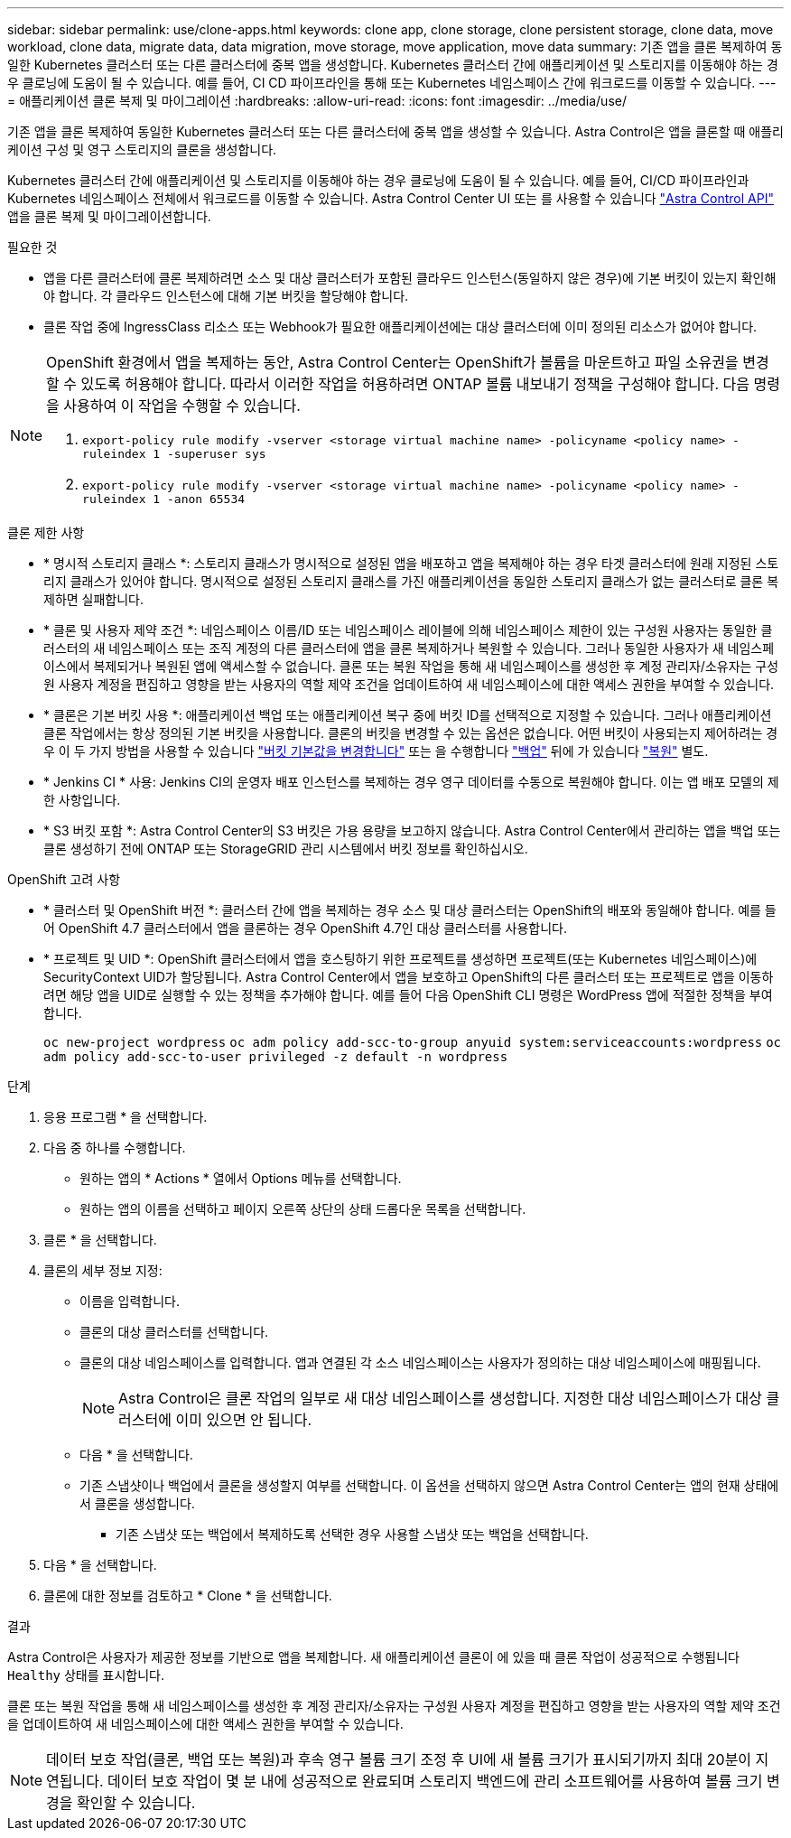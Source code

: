 ---
sidebar: sidebar 
permalink: use/clone-apps.html 
keywords: clone app, clone storage, clone persistent storage, clone data, move workload, clone data, migrate data, data migration, move storage, move application, move data 
summary: 기존 앱을 클론 복제하여 동일한 Kubernetes 클러스터 또는 다른 클러스터에 중복 앱을 생성합니다. Kubernetes 클러스터 간에 애플리케이션 및 스토리지를 이동해야 하는 경우 클로닝에 도움이 될 수 있습니다. 예를 들어, CI CD 파이프라인을 통해 또는 Kubernetes 네임스페이스 간에 워크로드를 이동할 수 있습니다. 
---
= 애플리케이션 클론 복제 및 마이그레이션
:hardbreaks:
:allow-uri-read: 
:icons: font
:imagesdir: ../media/use/


[role="lead"]
기존 앱을 클론 복제하여 동일한 Kubernetes 클러스터 또는 다른 클러스터에 중복 앱을 생성할 수 있습니다. Astra Control은 앱을 클론할 때 애플리케이션 구성 및 영구 스토리지의 클론을 생성합니다.

Kubernetes 클러스터 간에 애플리케이션 및 스토리지를 이동해야 하는 경우 클로닝에 도움이 될 수 있습니다. 예를 들어, CI/CD 파이프라인과 Kubernetes 네임스페이스 전체에서 워크로드를 이동할 수 있습니다. Astra Control Center UI 또는 를 사용할 수 있습니다 https://docs.netapp.com/us-en/astra-automation/index.html["Astra Control API"^] 앱을 클론 복제 및 마이그레이션합니다.

.필요한 것
* 앱을 다른 클러스터에 클론 복제하려면 소스 및 대상 클러스터가 포함된 클라우드 인스턴스(동일하지 않은 경우)에 기본 버킷이 있는지 확인해야 합니다. 각 클라우드 인스턴스에 대해 기본 버킷을 할당해야 합니다.
* 클론 작업 중에 IngressClass 리소스 또는 Webhook가 필요한 애플리케이션에는 대상 클러스터에 이미 정의된 리소스가 없어야 합니다.


[NOTE]
====
OpenShift 환경에서 앱을 복제하는 동안, Astra Control Center는 OpenShift가 볼륨을 마운트하고 파일 소유권을 변경할 수 있도록 허용해야 합니다. 따라서 이러한 작업을 허용하려면 ONTAP 볼륨 내보내기 정책을 구성해야 합니다. 다음 명령을 사용하여 이 작업을 수행할 수 있습니다.

. `export-policy rule modify -vserver <storage virtual machine name> -policyname <policy name> -ruleindex 1 -superuser sys`
. `export-policy rule modify -vserver <storage virtual machine name> -policyname <policy name> -ruleindex 1 -anon 65534`


====
.클론 제한 사항
* * 명시적 스토리지 클래스 *: 스토리지 클래스가 명시적으로 설정된 앱을 배포하고 앱을 복제해야 하는 경우 타겟 클러스터에 원래 지정된 스토리지 클래스가 있어야 합니다. 명시적으로 설정된 스토리지 클래스를 가진 애플리케이션을 동일한 스토리지 클래스가 없는 클러스터로 클론 복제하면 실패합니다.
* * 클론 및 사용자 제약 조건 *: 네임스페이스 이름/ID 또는 네임스페이스 레이블에 의해 네임스페이스 제한이 있는 구성원 사용자는 동일한 클러스터의 새 네임스페이스 또는 조직 계정의 다른 클러스터에 앱을 클론 복제하거나 복원할 수 있습니다. 그러나 동일한 사용자가 새 네임스페이스에서 복제되거나 복원된 앱에 액세스할 수 없습니다. 클론 또는 복원 작업을 통해 새 네임스페이스를 생성한 후 계정 관리자/소유자는 구성원 사용자 계정을 편집하고 영향을 받는 사용자의 역할 제약 조건을 업데이트하여 새 네임스페이스에 대한 액세스 권한을 부여할 수 있습니다.
* * 클론은 기본 버킷 사용 *: 애플리케이션 백업 또는 애플리케이션 복구 중에 버킷 ID를 선택적으로 지정할 수 있습니다. 그러나 애플리케이션 클론 작업에서는 항상 정의된 기본 버킷을 사용합니다. 클론의 버킷을 변경할 수 있는 옵션은 없습니다. 어떤 버킷이 사용되는지 제어하려는 경우 이 두 가지 방법을 사용할 수 있습니다 link:../use/manage-buckets.html#edit-a-bucket["버킷 기본값을 변경합니다"] 또는 을 수행합니다 link:../use/protect-apps.html#create-a-backup["백업"] 뒤에 가 있습니다 link:../use/restore-apps.html["복원"] 별도.
* * Jenkins CI * 사용: Jenkins CI의 운영자 배포 인스턴스를 복제하는 경우 영구 데이터를 수동으로 복원해야 합니다. 이는 앱 배포 모델의 제한 사항입니다.
* * S3 버킷 포함 *: Astra Control Center의 S3 버킷은 가용 용량을 보고하지 않습니다. Astra Control Center에서 관리하는 앱을 백업 또는 클론 생성하기 전에 ONTAP 또는 StorageGRID 관리 시스템에서 버킷 정보를 확인하십시오.


.OpenShift 고려 사항
* * 클러스터 및 OpenShift 버전 *: 클러스터 간에 앱을 복제하는 경우 소스 및 대상 클러스터는 OpenShift의 배포와 동일해야 합니다. 예를 들어 OpenShift 4.7 클러스터에서 앱을 클론하는 경우 OpenShift 4.7인 대상 클러스터를 사용합니다.
* * 프로젝트 및 UID *: OpenShift 클러스터에서 앱을 호스팅하기 위한 프로젝트를 생성하면 프로젝트(또는 Kubernetes 네임스페이스)에 SecurityContext UID가 할당됩니다. Astra Control Center에서 앱을 보호하고 OpenShift의 다른 클러스터 또는 프로젝트로 앱을 이동하려면 해당 앱을 UID로 실행할 수 있는 정책을 추가해야 합니다. 예를 들어 다음 OpenShift CLI 명령은 WordPress 앱에 적절한 정책을 부여합니다.
+
`oc new-project wordpress`
`oc adm policy add-scc-to-group anyuid system:serviceaccounts:wordpress`
`oc adm policy add-scc-to-user privileged -z default -n wordpress`



.단계
. 응용 프로그램 * 을 선택합니다.
. 다음 중 하나를 수행합니다.
+
** 원하는 앱의 * Actions * 열에서 Options 메뉴를 선택합니다.
** 원하는 앱의 이름을 선택하고 페이지 오른쪽 상단의 상태 드롭다운 목록을 선택합니다.


. 클론 * 을 선택합니다.
. 클론의 세부 정보 지정:
+
** 이름을 입력합니다.
** 클론의 대상 클러스터를 선택합니다.
** 클론의 대상 네임스페이스를 입력합니다. 앱과 연결된 각 소스 네임스페이스는 사용자가 정의하는 대상 네임스페이스에 매핑됩니다.
+

NOTE: Astra Control은 클론 작업의 일부로 새 대상 네임스페이스를 생성합니다. 지정한 대상 네임스페이스가 대상 클러스터에 이미 있으면 안 됩니다.

** 다음 * 을 선택합니다.
** 기존 스냅샷이나 백업에서 클론을 생성할지 여부를 선택합니다. 이 옵션을 선택하지 않으면 Astra Control Center는 앱의 현재 상태에서 클론을 생성합니다.
+
*** 기존 스냅샷 또는 백업에서 복제하도록 선택한 경우 사용할 스냅샷 또는 백업을 선택합니다.




. 다음 * 을 선택합니다.
. 클론에 대한 정보를 검토하고 * Clone * 을 선택합니다.


.결과
Astra Control은 사용자가 제공한 정보를 기반으로 앱을 복제합니다. 새 애플리케이션 클론이 에 있을 때 클론 작업이 성공적으로 수행됩니다 `Healthy` 상태를 표시합니다.

클론 또는 복원 작업을 통해 새 네임스페이스를 생성한 후 계정 관리자/소유자는 구성원 사용자 계정을 편집하고 영향을 받는 사용자의 역할 제약 조건을 업데이트하여 새 네임스페이스에 대한 액세스 권한을 부여할 수 있습니다.


NOTE: 데이터 보호 작업(클론, 백업 또는 복원)과 후속 영구 볼륨 크기 조정 후 UI에 새 볼륨 크기가 표시되기까지 최대 20분이 지연됩니다. 데이터 보호 작업이 몇 분 내에 성공적으로 완료되며 스토리지 백엔드에 관리 소프트웨어를 사용하여 볼륨 크기 변경을 확인할 수 있습니다.
